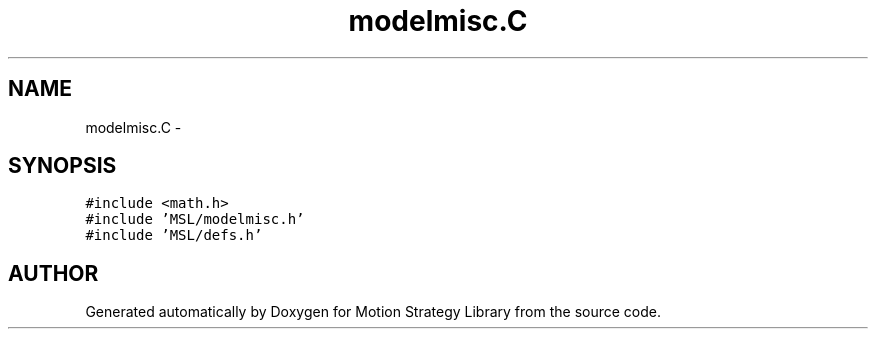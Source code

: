 .TH "modelmisc.C" 3 "24 Jul 2003" "Motion Strategy Library" \" -*- nroff -*-
.ad l
.nh
.SH NAME
modelmisc.C \- 
.SH SYNOPSIS
.br
.PP
\fC#include <math.h>\fP
.br
\fC#include 'MSL/modelmisc.h'\fP
.br
\fC#include 'MSL/defs.h'\fP
.br

.SH "AUTHOR"
.PP 
Generated automatically by Doxygen for Motion Strategy Library from the source code.
